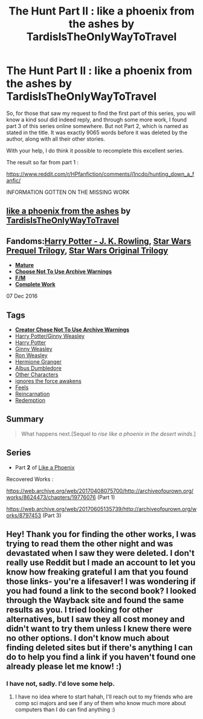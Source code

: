 #+TITLE: The Hunt Part II : like a phoenix from the ashes by TardisIsTheOnlyWayToTravel

* The Hunt Part II : like a phoenix from the ashes by TardisIsTheOnlyWayToTravel
:PROPERTIES:
:Author: Foadar
:Score: 4
:DateUnix: 1601404616.0
:DateShort: 2020-Sep-29
:FlairText: Request
:END:
So, for those that saw my request to find the first part of this series, you will know a kind soul did indeed reply, and through some more work, I found part 3 of this series online somewhere. But not Part 2, which is named as stated in the title. It was exactly 9065 words before it was deleted by the author, along with all their other stories.

With your help, I do think it possible to recomplete this excellent series.

The result so far from part 1 :

[[https://www.reddit.com/r/HPfanfiction/comments/j1ncdo/hunting_down_a_fanfic/]]

INFORMATION GOTTEN ON THE MISSING WORK

** [[https://web.archive.org/web/20190429024815/https://archiveofourown.org/works/8779825][like a phoenix from the ashes]] by [[https://web.archive.org/web/20190429024815/https://archiveofourown.org/users/TardisIsTheOnlyWayToTravel/pseuds/TardisIsTheOnlyWayToTravel][TardisIsTheOnlyWayToTravel]]
   :PROPERTIES:
   :CUSTOM_ID: like-a-phoenix-from-the-ashes-by-tardisistheonlywaytotravel
   :END:
** Fandoms:[[https://web.archive.org/web/20190429024815/https://archiveofourown.org/tags/Harry%20Potter%20-%20J*d*%20K*d*%20Rowling/works][Harry Potter - J. K. Rowling]], [[https://web.archive.org/web/20190429024815/https://archiveofourown.org/tags/Star%20Wars%20Prequel%20Trilogy/works][Star Wars Prequel Trilogy]], [[https://web.archive.org/web/20190429024815/https://archiveofourown.org/tags/Star%20Wars%20Original%20Trilogy/works][Star Wars Original Trilogy]]
   :PROPERTIES:
   :CUSTOM_ID: fandomsharry-potter---j.-k.-rowling-star-wars-prequel-trilogy-star-wars-original-trilogy
   :END:

- [[https://web.archive.org/web/20190429024815/https://archiveofourown.org/help/symbols-key.html][*Mature*]]
- [[https://web.archive.org/web/20190429024815/https://archiveofourown.org/help/symbols-key.html][*Choose Not To Use Archive Warnings*]]
- [[https://web.archive.org/web/20190429024815/https://archiveofourown.org/help/symbols-key.html][*F/M*]]
- [[https://web.archive.org/web/20190429024815/https://archiveofourown.org/help/symbols-key.html][*Complete Work*]]

07 Dec 2016

** Tags
   :PROPERTIES:
   :CUSTOM_ID: tags
   :END:

- [[https://web.archive.org/web/20190429024815/https://archiveofourown.org/tags/Choose%20Not%20To%20Use%20Archive%20Warnings/works][*Creator Chose Not To Use Archive Warnings*]]
- [[https://web.archive.org/web/20190429024815/https://archiveofourown.org/tags/Harry%20Potter*s*Ginny%20Weasley/works][Harry Potter/Ginny Weasley]]
- [[https://web.archive.org/web/20190429024815/https://archiveofourown.org/tags/Harry%20Potter/works][Harry Potter]]
- [[https://web.archive.org/web/20190429024815/https://archiveofourown.org/tags/Ginny%20Weasley/works][Ginny Weasley]]
- [[https://web.archive.org/web/20190429024815/https://archiveofourown.org/tags/Ron%20Weasley/works][Ron Weasley]]
- [[https://web.archive.org/web/20190429024815/https://archiveofourown.org/tags/Hermione%20Granger/works][Hermione Granger]]
- [[https://web.archive.org/web/20190429024815/https://archiveofourown.org/tags/Albus%20Dumbledore/works][Albus Dumbledore]]
- [[https://web.archive.org/web/20190429024815/https://archiveofourown.org/tags/Other%20Characters/works][Other Characters]]
- [[https://web.archive.org/web/20190429024815/https://archiveofourown.org/tags/ignores%20the%20force%20awakens/works][ignores the force awakens]]
- [[https://web.archive.org/web/20190429024815/https://archiveofourown.org/tags/Feels/works][Feels]]
- [[https://web.archive.org/web/20190429024815/https://archiveofourown.org/tags/Reincarnation/works][Reincarnation]]
- [[https://web.archive.org/web/20190429024815/https://archiveofourown.org/tags/Redemption/works][Redemption]]

** Summary
   :PROPERTIES:
   :CUSTOM_ID: summary
   :END:

#+begin_quote
  What happens next.[Sequel to /rise like a phoenix in the desert winds/.]
#+end_quote

** Series
   :PROPERTIES:
   :CUSTOM_ID: series
   :END:

- Part *2* of [[https://web.archive.org/web/20190429024815/https://archiveofourown.org/series/595006][Like a Phoenix]]

Recovered Works :

[[https://web.archive.org/web/20170408075700/http://archiveofourown.org/works/8624473/chapters/19776076]] (Part 1)

[[https://web.archive.org/web/20170605135739/http://archiveofourown.org/works/8797453]] (Part 3)


** Hey! Thank you for finding the other works, I was trying to read them the other night and was devastated when I saw they were deleted. I don't really use Reddit but I made an account to let you know how freaking grateful I am that you found those links- you're a lifesaver! I was wondering if you had found a link to the second book? I looked through the Wayback site and found the same results as you. I tried looking for other alternatives, but I saw they all cost money and didn't want to try them unless I knew there were no other options. I don't know much about finding deleted sites but if there's anything I can do to help you find a link if you haven't found one already please let me know! :)
:PROPERTIES:
:Author: likeaphoenixfinding
:Score: 1
:DateUnix: 1608877235.0
:DateShort: 2020-Dec-25
:END:

*** I have not, sadly. I'd love some help.
:PROPERTIES:
:Author: Foadar
:Score: 1
:DateUnix: 1608996436.0
:DateShort: 2020-Dec-26
:END:

**** I have no idea where to start hahah, I'll reach out to my friends who are comp sci majors and see if any of them who know much more about computers than I do can find anything :)
:PROPERTIES:
:Author: likeaphoenixfinding
:Score: 1
:DateUnix: 1609265922.0
:DateShort: 2020-Dec-29
:END:
